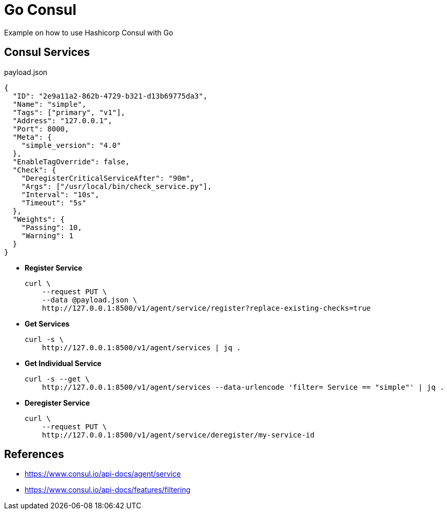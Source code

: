 = Go Consul

Example on how to use Hashicorp Consul with Go


== Consul Services

[source,json]
.payload.json
----
{
  "ID": "2e9a11a2-862b-4729-b321-d13b69775da3",
  "Name": "simple",
  "Tags": ["primary", "v1"],
  "Address": "127.0.0.1",
  "Port": 8000,
  "Meta": {
    "simple_version": "4.0"
  },
  "EnableTagOverride": false,
  "Check": {
    "DeregisterCriticalServiceAfter": "90m",
    "Args": ["/usr/local/bin/check_service.py"],
    "Interval": "10s",
    "Timeout": "5s"
  },
  "Weights": {
    "Passing": 10,
    "Warning": 1
  }
}

----

- *Register Service*
+
[source,shell]
----
curl \
    --request PUT \
    --data @payload.json \
    http://127.0.0.1:8500/v1/agent/service/register?replace-existing-checks=true

----

- *Get Services*
+
[source,shell]
----
curl -s \
    http://127.0.0.1:8500/v1/agent/services | jq .
----

- *Get Individual Service*
+
[source,shell]
----
curl -s --get \
    http://127.0.0.1:8500/v1/agent/services --data-urlencode 'filter= Service == "simple"' | jq .
----


- *Deregister Service*
+
[source,shell]
----
curl \
    --request PUT \
    http://127.0.0.1:8500/v1/agent/service/deregister/my-service-id
----



== References

- https://www.consul.io/api-docs/agent/service[^]
- https://www.consul.io/api-docs/features/filtering[^]





